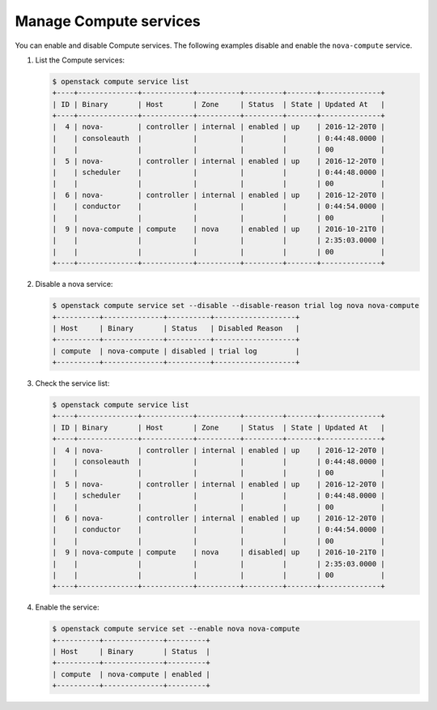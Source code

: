 =======================
Manage Compute services
=======================

You can enable and disable Compute services. The following
examples disable and enable the ``nova-compute`` service.


#. List the Compute services:

   .. code-block:: console

      $ openstack compute service list
      +----+--------------+------------+----------+---------+-------+--------------+
      | ID | Binary       | Host       | Zone     | Status  | State | Updated At   |
      +----+--------------+------------+----------+---------+-------+--------------+
      |  4 | nova-        | controller | internal | enabled | up    | 2016-12-20T0 |
      |    | consoleauth  |            |          |         |       | 0:44:48.0000 |
      |    |              |            |          |         |       | 00           |
      |  5 | nova-        | controller | internal | enabled | up    | 2016-12-20T0 |
      |    | scheduler    |            |          |         |       | 0:44:48.0000 |
      |    |              |            |          |         |       | 00           |
      |  6 | nova-        | controller | internal | enabled | up    | 2016-12-20T0 |
      |    | conductor    |            |          |         |       | 0:44:54.0000 |
      |    |              |            |          |         |       | 00           |
      |  9 | nova-compute | compute    | nova     | enabled | up    | 2016-10-21T0 |
      |    |              |            |          |         |       | 2:35:03.0000 |
      |    |              |            |          |         |       | 00           |
      +----+--------------+------------+----------+---------+-------+--------------+

#. Disable a nova service:

   .. code-block:: console

      $ openstack compute service set --disable --disable-reason trial log nova nova-compute
      +----------+--------------+----------+-------------------+
      | Host     | Binary       | Status   | Disabled Reason   |
      +----------+--------------+----------+-------------------+
      | compute  | nova-compute | disabled | trial log         |
      +----------+--------------+----------+-------------------+

#. Check the service list:

   .. code-block:: console

      $ openstack compute service list
      +----+--------------+------------+----------+---------+-------+--------------+
      | ID | Binary       | Host       | Zone     | Status  | State | Updated At   |
      +----+--------------+------------+----------+---------+-------+--------------+
      |  4 | nova-        | controller | internal | enabled | up    | 2016-12-20T0 |
      |    | consoleauth  |            |          |         |       | 0:44:48.0000 |
      |    |              |            |          |         |       | 00           |
      |  5 | nova-        | controller | internal | enabled | up    | 2016-12-20T0 |
      |    | scheduler    |            |          |         |       | 0:44:48.0000 |
      |    |              |            |          |         |       | 00           |
      |  6 | nova-        | controller | internal | enabled | up    | 2016-12-20T0 |
      |    | conductor    |            |          |         |       | 0:44:54.0000 |
      |    |              |            |          |         |       | 00           |
      |  9 | nova-compute | compute    | nova     | disabled| up    | 2016-10-21T0 |
      |    |              |            |          |         |       | 2:35:03.0000 |
      |    |              |            |          |         |       | 00           |
      +----+--------------+------------+----------+---------+-------+--------------+

#. Enable the service:

   .. code-block:: console

      $ openstack compute service set --enable nova nova-compute
      +----------+--------------+---------+
      | Host     | Binary       | Status  |
      +----------+--------------+---------+
      | compute  | nova-compute | enabled |
      +----------+--------------+---------+

